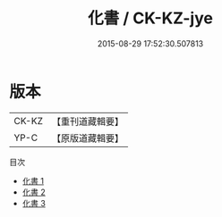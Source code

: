 #+TITLE: 化書 / CK-KZ-jye

#+DATE: 2015-08-29 17:52:30.507813
* 版本
 |     CK-KZ|【重刊道藏輯要】|
 |      YP-C|【原版道藏輯要】|
目次
 - [[file:KR5i0042_001.txt][化書 1]]
 - [[file:KR5i0042_002.txt][化書 2]]
 - [[file:KR5i0042_003.txt][化書 3]]
